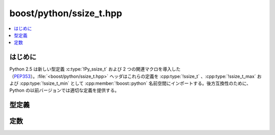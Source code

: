 boost/python/ssize_t.hpp
========================

.. contents::
   :depth: 1
   :local:


.. _v2.ssize_t.introduction:

はじめに
--------

Python 2.5 は新しい型定義 :c:type:`!Py_ssize_t` および 2 つの関連マクロを導入した（\ `PEP353 <http://www.python.org/dev/peps/pep-0353/>`_\）。:file:`<boost/python/ssize_t.hpp>` ヘッダはこれらの定義を :cpp:type:`!ssize_t` 、:cpp:type:`!ssize_t_max` および :cpp:type:`!ssize_t_min` として :cpp:member:`!boost::python` 名前空間にインポートする。後方互換性のために、Python の以前バージョンでは適切な定義を提供する。


.. _v2.ssize_t.typedefs:

型定義
------

.. cpp:type:: Py_ssize_t ssize_t

   可能であれば :c:type:`!Py_ssize_t` を :cpp:member:`!boost::python` 名前空間にインポートする。または後方互換性のために適切な型定義を提供する。 ::

      #if PY_VERSION_HEX >= 0x02050000
      typedef Py_ssize_t ssize_t;
      #else
      typedef int ssize_t;
      #endif


.. _v2.ssize_t.macros:

定数
----

.. cpp:var:: ssize_t const ssize_t_max = PY_SSIZE_T_MAX
             ssize_t const ssize_t_min = PY_SSIZE_T_MIN

   可能であれば :c:macro:`!PY_SSIZE_T_MAX` および :c:macro:`!PY_SSIZE_T_MIN` を :cpp:member:`!boost::python` 名前空間に定数としてインポートする。または後方互換性のために適切な定数を提供する。 ::

      #if PY_VERSION_HEX >= 0x02050000
      ssize_t const ssize_t_max = PY_SSIZE_T_MAX;
      ssize_t const ssize_t_min = PY_SSIZE_T_MIN;
      #else
      ssize_t const ssize_t_max = INT_MAX;
      ssize_t const ssize_t_min = INT_MIN;
      #endif
